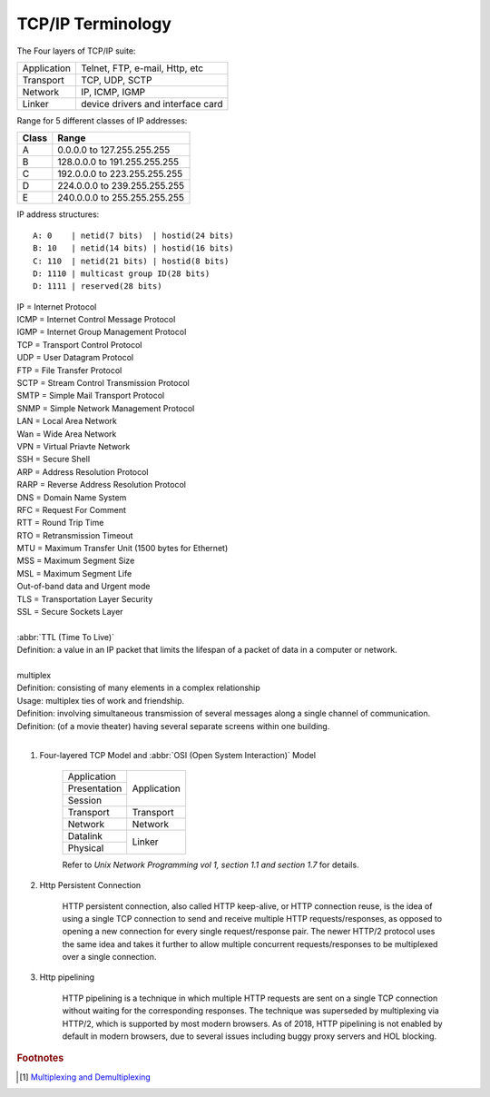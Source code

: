 ******************
TCP/IP Terminology
******************

The Four layers of TCP/IP suite:

+-------------+-----------------------------------+
| Application | Telnet, FTP, e-mail, Http, etc    |
+-------------+-----------------------------------+
| Transport   | TCP, UDP, SCTP                    |
+-------------+-----------------------------------+
| Network     | IP, ICMP, IGMP                    |
+-------------+-----------------------------------+
| Linker      | device drivers and interface card |
+-------------+-----------------------------------+

Range for 5 different classes of IP addresses:

+-------+------------------------------+
| Class | Range                        |
+=======+==============================+
| A     | 0.0.0.0 to 127.255.255.255   |
+-------+------------------------------+
| B     | 128.0.0.0 to 191.255.255.255 |
+-------+------------------------------+
| C     | 192.0.0.0 to 223.255.255.255 |
+-------+------------------------------+
| D     | 224.0.0.0 to 239.255.255.255 |
+-------+------------------------------+
| E     | 240.0.0.0 to 255.255.255.255 |
+-------+------------------------------+

IP address structures::

    A: 0    | netid(7 bits)  | hostid(24 bits)
    B: 10   | netid(14 bits) | hostid(16 bits)
    C: 110  | netid(21 bits) | hostid(8 bits)
    D: 1110 | multicast group ID(28 bits)
    D: 1111 | reserved(28 bits)

.. image:: images/tcpip_data_flow_encapsulation.gif
.. image:: images/ethernet_frame_demultiplex.gif

| IP = Internet Protocol
| ICMP = Internet Control Message Protocol
| IGMP = Internet Group Management Protocol
| TCP = Transport Control Protocol
| UDP = User Datagram Protocol
| FTP = File Transfer Protocol
| SCTP = Stream Control Transmission Protocol
| SMTP = Simple Mail Transport Protocol
| SNMP = Simple Network Management Protocol
| LAN = Local Area Network
| Wan = Wide Area Network
| VPN = Virtual Priavte Network
| SSH = Secure Shell
| ARP = Address Resolution Protocol
| RARP = Reverse Address Resolution Protocol
| DNS = Domain Name System
| RFC = Request For Comment
| RTT = Round Trip Time
| RTO = Retransmission Timeout
| MTU = Maximum Transfer Unit (1500 bytes for Ethernet)
| MSS = Maximum Segment Size
| MSL = Maximum Segment Life
| Out-of-band data and Urgent mode
| TLS = Transportation Layer Security
| SSL = Secure Sockets Layer
|
| :abbr:`TTL (Time To Live)`
| Definition: a value in an IP packet that limits the lifespan of a packet of data in a computer or network.
|
| multiplex
| Definition: consisting of many elements in a complex relationship
| Usage: multiplex ties of work and friendship.
| Definition: involving simultaneous transmission of several messages along a single channel of communication.
| Definition: (of a movie theater) having several separate screens within one building.
|

.. code-block:: sh
    :caption: Snacks

    $ grep ^telnet /etc/services
    telnet           23/udp
    telnet           23/tcp
    $ grep ^domain /etc/services
    domain           53/udp     # Domain Name Server
    domain           53/tcp     # Domain Name Server

#. Four-layered TCP Model and :abbr:`OSI (Open System Interaction)` Model

    +--------------+-------------+
    | Application  |             |
    +--------------+             +
    | Presentation |             |
    +--------------+ Application +
    | Session      |             |
    +--------------+-------------+
    | Transport    | Transport   |
    +--------------+-------------+
    | Network      | Network     |
    +--------------+-------------+
    | Datalink     |             |
    +--------------+ Linker      +
    | Physical     |             |
    +--------------+-------------+

    Refer to *Unix Network Programming vol 1, section 1.1 and section 1.7* for details.

#. Http Persistent Connection

    HTTP persistent connection, also called HTTP keep-alive, or HTTP connection reuse,
    is the idea of using a single TCP connection to send and receive multiple HTTP requests/responses,
    as opposed to opening a new connection for every single request/response pair. The newer HTTP/2 protocol
    uses the same idea and takes it further to allow multiple concurrent requests/responses to be multiplexed
    over a single connection.

    .. image:: images/http_persistent_connection.png

#. Http pipelining

    HTTP pipelining is a technique in which multiple HTTP requests are sent on a single
    TCP connection without waiting for the corresponding responses.
    The technique was superseded by multiplexing via HTTP/2, which is supported by most modern browsers.
    As of 2018, HTTP pipelining is not enabled by default in modern browsers, due to several issues
    including buggy proxy servers and HOL blocking.

    .. image:: images/http_pipelining.png

.. rubric:: Footnotes

.. [#] `Multiplexing and Demultiplexing <http://macao.communications.museum/eng/Exhibition/secondfloor/moreinfo/2_8_6_Multiplexing.html>`_


